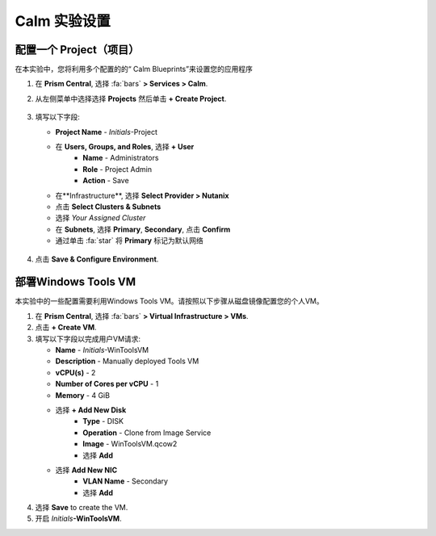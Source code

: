 .. _labsetup:

----------------------
Calm 实验设置
----------------------




配置一个 Project（项目）
+++++++++++++++++++++

在本实验中，您将利用多个配置的的“ Calm Blueprints”来设置您的应用程序

#. 在 **Prism Central**, 选择 :fa:`bars` **> Services > Calm**.\

#. 从左侧菜单中选择选择 **Projects** 然后单击 **+ Create Project**.

   .. figure:: images/2.png

#. 填写以下字段:

   - **Project Name** - *Initials*\ -Project
   - 在 **Users, Groups, and Roles**, 选择 **+ User**
      - **Name** - Administrators
      - **Role** - Project Admin
      - **Action** - Save
   - 在**Infrastructure**, 选择 **Select Provider > Nutanix**
   - 点击 **Select Clusters & Subnets**
   - 选择 *Your Assigned Cluster*
   - 在 **Subnets**, 选择 **Primary**, **Secondary**, 点击 **Confirm**
   - 通过单击 :fa:`star` 将 **Primary** 标记为默认网络

   .. figure:: images/3.png

#. 点击 **Save & Configure Environment**.

部署Windows Tools VM
++++++++++++++++++++++++++++

本实验中的一些配置需要利用Windows Tools VM。请按照以下步骤从磁盘镜像配置您的个人VM。

#. 在 **Prism Central**, 选择 :fa:`bars` **> Virtual Infrastructure > VMs**.

#. 点击 **+ Create VM**.

#. 填写以下字段以完成用户VM请求:

   - **Name** - *Initials*\ -WinToolsVM
   - **Description** - Manually deployed Tools VM
   - **vCPU(s)** - 2
   - **Number of Cores per vCPU** - 1
   - **Memory** - 4 GiB

   - 选择 **+ Add New Disk**
      - **Type** - DISK
      - **Operation** - Clone from Image Service
      - **Image** - WinToolsVM.qcow2
      - 选择 **Add**

   - 选择 **Add New NIC**
      - **VLAN Name** - Secondary
      - 选择 **Add**

#. 选择 **Save** to create the VM.

#. 开启 *Initials*\ **-WinToolsVM**.
